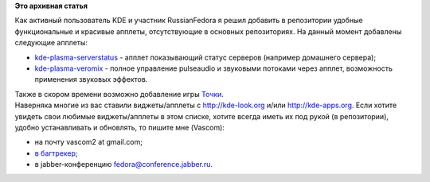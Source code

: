 .. title: Апплеты КДЕ в репозитории russianfedora
.. slug: Апплеты-КДЕ-в-репозитории-russianfedora
.. date: 2012-10-04 09:29:04
.. tags:
.. category:
.. link:
.. description:
.. type: text
.. author: Vascom

**Это архивная статья**


Как активный пользователь KDE и участник RussianFedora я решил добавить
в репозитории удобные функциональные и красивые апплеты, отсутствующие в
основных репозиториях. На данный момент добавлены следующие апплеты:

-  `kde-plasma-serverstatus <http://kde-look.org/content/show.php/Server+Status+Widget?content=101336>`__
   - апплет показывающий статус серверов (например домашнего сервера);
-  `kde-plasma-veromix <http://kde-look.org/content/show.php/Veromix+-+volume+control+%2B+soundmenu?content=116676>`__
   - полное управление pulseaudio и звуковыми потоками через апплет,
   возможность применения звуковых эффектов.


| Также в скором времени возможно добавление игры
  `Точки <https://projects.kde.org/projects/playground/games/kdots>`__.

| Наверняка многие из вас ставили виджеты/апплеты с http://kde-look.org
  и/или http://kde-apps.org. Если хотите увидеть свои любимые
  виджеты/апплеты в этом списке, хотите всегда иметь их под рукой (в
  репозитории), удобно устанавливать и обновлять, то пишите мне
  (Vascom):

-  на почту vascom2 at gmail.com;
-  `в багтрекер <http://redmine.russianfedora.pro/>`__;
-  в jabber-конференцию fedora@conference.jabber.ru.

